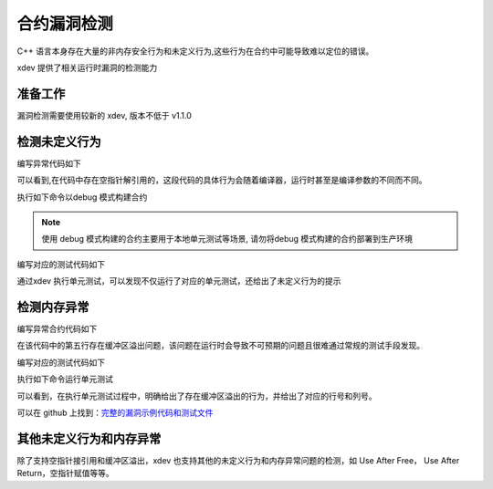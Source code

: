 合约漏洞检测
======================
C++ 语言本身存在大量的非内存安全行为和未定义行为,这些行为在合约中可能导致难以定位的错误。

xdev 提供了相关运行时漏洞的检测能力

准备工作
>>>>>>>>
漏洞检测需要使用较新的 xdev, 版本不低于 v1.1.0 

检测未定义行为
>>>>>>>>>>>>>>

编写异常代码如下

.. code-block:: c
    :linenos:

    DEFINE_METHOD(SanitizerCase, undefined_behavior) {
    xchain::Context* ctx = self.context();
    int *a = 0, b;
    b = *a;
    ctx->ok("ok");
    }

可以看到,在代码中存在空指针解引用的，这段代码的具体行为会随着编译器，运行时甚至是编译参数的不同而不同。

执行如下命令以debug 模式构建合约

.. code-block:: c
    :linenos:

    $ xdev build --build-mode=debug

.. note::
    
    使用 debug 模式构建的合约主要用于本地单元测试等场景, 请勿将debug 模式构建的合约部署到生产环境

编写对应的测试代码如下

.. code-block:: python
    :linenos:

    Test("undefined_behavior", function (t) {
        var contract;
        t.Run("deploy", function (tt) {
            contract = xchain.Deploy({
                name: "sanitizer_case",
                code: "../sanitizer_case.wasm",
                lang: "c",
                init_args: {},
                options: { "account": "XC1111111111111111@xuper" }
            })
        });

        t.Run("invoke", function (tt) {
            resp = contract.Invoke("undefined_behavior", {});
        })
    })
    
通过xdev 执行单元测试，可以发现不仅运行了对应的单元测试，还给出了未定义行为的提示

.. code-block:: bash
    :linenos:

    $ xdev test -r undefined_behavior
    === RUN   undefined_behavior
    === RUN   undefined_behavior/deploy
    === RUN   undefined_behavior/invoke
    /Users/chenfengjin/baidu/contract-sdk-cpp/example/sanitizer_case/src/main.cc:16:9: runtime error: load of null pointer of type 'int'SUMMARY: UndefinedBehaviorSanitizer: undefined-behavior /Users/chenfengjin/baidu/contract-sdk-cpp/example/sanitizer_case/src/main.cc:16:9 in
    =================================================================
    ==42==ERROR: AddressSanitizer: null-pointer-dereference on address 0x00000000 at pc 0x00000000 bp 0x014ecf70 sp 0x014ecf7cREAD of size 4 at 0x00000000 thread T0Address 0x00000000 is located in the shadow gap area.
    SUMMARY: AddressSanitizer: null-pointer-dereference (<unknown module>)
    ==42==ABORTING
        value.go:476: Exception: exec: &{exit}
    --- FAIL: undefined_behavior (1.17s)
        --- PASS: undefined_behavior/deploy (0.48s)
        --- FAIL: undefined_behavior/invoke (0.68s)
    FAIL
    Error:



检测内存异常
>>>>>>>>>>>>

编写异常合约代码如下

.. code-block:: c
    :linenos:

    DEFINE_METHOD(SanitizerCase, buffer_overflow) {
        xchain::Context* ctx = self.context();
        int a[10];
        int b = 10;
        int c = a[b];
        ctx->ok("ok");
    }

在该代码中的第五行存在缓冲区溢出问题，该问题在运行时会导致不可预期的问题且很难通过常规的测试手段发现。

编写对应的测试代码如下

.. code-block:: python
    :linenos:

    Test("buffer_overflow", function (t) {
        var contract;
        t.Run("deploy", function (tt) {
            contract = xchain.Deploy({
                name: "sanitizer_case",
                code: "../sanitizer_case.wasm",
                lang: "c",
                init_args: {},
                options: { "account": "XC1111111111111111@xuper" }
            })
        });

        t.Run("invoke", function (tt) {
            resp = contract.Invoke("buffer_overflow", {});
        })
    })


执行如下命令运行单元测试

.. code-block:: bash
    :linenos:

    $xdev test -r buffer_overflow
    === RUN   buffer_overflow
    === RUN   buffer_overflow/deploy
    === RUN   buffer_overflow/invoke
    /Users/chenfengjin/baidu/contract-sdk-cpp/example/sanitizer_case/src/main.cc:24:13: runtime error: index 10 out of bounds for type 'int[10]'SUMMARY: UndefinedBehaviorSanitizer: undefined-behavior /Users/chenfengjin/baidu/contract-sdk-cpp/example/sanitizer_case/src/main.cc:24:13 in
    =================================================================
    ==42==ERROR: AddressSanitizer: stack-buffer-overflow on address 0x014ecf78 at pc 0x00000000 bp 0x014ecf30 sp 0x014ecf3cREAD of size 4 at 0x014ecf78 thread T0Address 0x014ecf78 is a wild pointer.
    SUMMARY: AddressSanitizer: stack-buffer-overflow (<unknown module>)
    Shadow bytes around the buggy address:
    0x0029d990: 00 00 00 00 00 00 00 00 00 00 00 00 00 00 00 00
    0x0029d9a0: 00 00 00 00 00 00 00 00 00 00 00 00 00 00 00 00
    0x0029d9b0: 00 00 00 00 00 00 00 00 00 00 00 00 00 00 00 00
    0x0029d9c0: 00 00 00 00 00 00 00 00 00 00 00 00 00 00 00 00
    0x0029d9d0: 00 00 00 00 00 00 00 00 00 00 00 00 00 00 00 00
    =>0x0029d9e0: 00 00 00 00 00 00 00 00 f1 f1 00 00 00 00 00[f2]
    0x0029d9f0: f2 f2 f2 f2 f8 f8 f3 f3 00 00 00 00 f1 f1 00 f3
    0x0029da00: f3 f3 00 00 00 00 00 00 00 00 00 00 00 00 00 00
    0x0029da10: 00 00 00 00 00 00 00 00 00 00 00 00 00 00 00 00
    0x0029da20: 00 00 00 00 00 00 00 00 00 00 00 00 00 00 00 00
    0x0029da30: 00 00 00 00 00 00 00 00 00 00 00 00 00 00 00 00
    Shadow byte legend (one shadow byte represents 8 application bytes):
    Addressable:           00
    Partially addressable: 01 02 03 04 05 06 07
    Heap left redzone:       fa
    Freed heap region:       fd
    Stack left redzone:      f1
    Stack mid redzone:       f2
    Stack right redzone:     f3
    Stack after return:      f5
    Stack use after scope:   f8
    Global redzone:          f9
    Global init order:       f6
    Poisoned by user:        f7
    Container overflow:      fc
    Array cookie:            ac
    Intra object redzone:    bb
    ASan internal:           fe
    Left alloca redzone:     ca
    Right alloca redzone:    cb
    Shadow gap:              cc
    ==42==ABORTING
        value.go:476: Exception: exec: &{exit}
    --- FAIL: buffer_overflow (1.37s)
        --- PASS: buffer_overflow/deploy (0.48s)
        --- FAIL: buffer_overflow/invoke (0.88s)
    FAIL
    Error:
可以看到，在执行单元测试过程中，明确给出了存在缓冲区溢出的行为，并给出了对应的行号和列号。

可以在 github 上找到：`完整的漏洞示例代码和测试文件 <https://github.com/xuperchain/contract-sdk-cpp/tree/main/example/sanitizer_case>`_  



其他未定义行为和内存异常
>>>>>>>>>>>>>>>>>>>>>>>>

除了支持空指针接引用和缓冲区溢出，xdev 也支持其他的未定义行为和内存异常问题的检测，如 Use After Free， Use After Return，空指针赋值等等。



